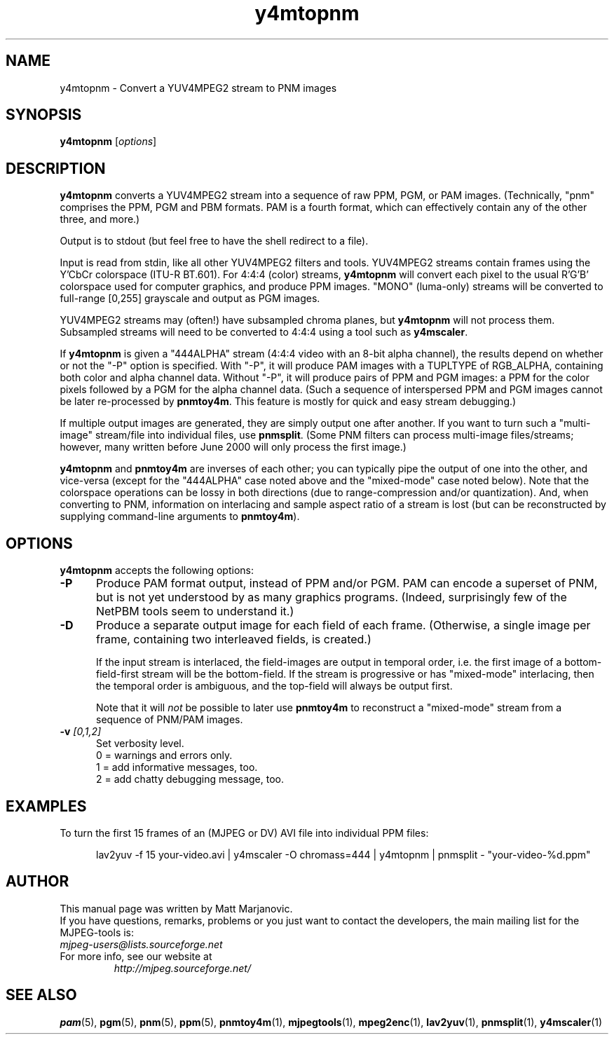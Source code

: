 .\" 
.TH "y4mtopnm" "1" "28 April 2004" "MJPEG Linux Square" "MJPEG tools manual"
.SH "NAME"
y4mtopnm \- Convert a YUV4MPEG2 stream to PNM images

.SH "SYNOPSIS"
.B y4mtopnm
.RI [ options ]

.SH "DESCRIPTION"
\fBy4mtopnm\fP converts a YUV4MPEG2 stream into a sequence
of raw PPM, PGM, or PAM images.  (Technically, "pnm" comprises the PPM, PGM and
PBM formats.  PAM is a fourth format, which can effectively contain any of 
the other three, and more.)

Output is to stdout (but feel free to have the shell redirect to a file).

Input is read from stdin, like all other YUV4MPEG2 filters and tools.
YUV4MPEG2 streams contain frames using the Y'CbCr colorspace
(ITU-R BT.601).  For 4:4:4 (color) streams, \fBy4mtopnm\fP will convert
each pixel to the usual R'G'B' colorspace used for computer graphics,
and produce PPM images.  "MONO" (luma-only) streams will be converted
to full-range [0,255] grayscale and output as PGM images.

YUV4MPEG2 streams may (often!) have subsampled chroma planes, but
\fBy4mtopnm\fP will not process them.  Subsampled streams will need to
be converted to 4:4:4 using a tool such as \fBy4mscaler\fP. 

If \fBy4mtopnm\fP is given a "444ALPHA" stream (4:4:4 video with
an 8-bit alpha channel), the results depend on whether or not the "-P" option
is specified.  With "-P", it will produce PAM images with a TUPLTYPE of
RGB_ALPHA, containing both color and alpha channel data.
Without "-P", it will produce pairs of PPM and PGM images: 
a PPM for the color pixels followed by a PGM for the alpha channel data.
(Such a sequence of interspersed PPM and PGM images cannot be later
re-processed by \fBpnmtoy4m\fP.  This feature is mostly for quick and
easy stream debugging.)

If multiple output images are generated, they are simply output one after
another.  If you want to turn such a "multi-image" stream/file into
individual files, use \fBpnmsplit\fP.  (Some PNM filters can process
multi-image files/streams; however, many written before June 2000 will
only process the first image.)

\fBy4mtopnm\fP and \fBpnmtoy4m\fP are inverses of each other; you can
typically pipe the output of one into the other, and vice-versa (except
for the "444ALPHA" case noted above and the "mixed-mode" case noted below).
Note that the colorspace operations
can be lossy in both directions (due to range-compression and/or
quantization).  And, when converting to PNM, information on
interlacing and sample aspect ratio of a stream
is lost (but can be reconstructed by supplying command-line arguments to
\fBpnmtoy4m\fP).


.SH "OPTIONS"
\fBy4mtopnm\fP accepts the following options:

.TP 5
.BI \-P
Produce PAM format output, instead of PPM and/or PGM.  PAM can encode a
superset of PNM, but is not yet understood by as many graphics programs.
(Indeed, surprisingly few of the NetPBM tools seem to understand it.)
.TP 5
.BI \-D
Produce a separate output image for each field of each frame.
(Otherwise, a single image per frame, containing two interleaved fields,
is created.)

If the input stream is interlaced, the field-images are output in temporal
order, i.e. the first image of a bottom-field-first stream will be the
bottom-field.
If the stream is progressive or has "mixed-mode" interlacing, then the
temporal order is ambiguous, and the top-field will always be output first.

Note that it will \fInot\fP be possible to later use \fBpnmtoy4m\fP to
reconstruct a "mixed-mode" stream from a sequence of PNM/PAM images.
.TP 5
.BI \-v " [0,1,2]"
Set verbosity level.  
 0 = warnings and errors only.
 1 = add informative messages, too.
 2 = add chatty debugging message, too.

.SH "EXAMPLES"
.hw y4mtopnm pnmsplit lav2yuv
To turn the first 15 frames of an (MJPEG or DV) AVI file into individual
PPM files:

.RS 5
lav2yuv -f 15 your-video.avi | y4mscaler -O chromass=444 | y4mtopnm | pnmsplit - "your-video-%d.ppm"
.RE

.SH "AUTHOR"
This manual page was written by Matt Marjanovic.
.br 
If you have questions, remarks, problems or you just want to contact
the developers, the main mailing list for the MJPEG\-tools is:
  \fImjpeg\-users@lists.sourceforge.net\fP

.TP 
For more info, see our website at
.I http://mjpeg.sourceforge.net/

.SH "SEE ALSO"
.BR pam (5),
.BR pgm (5),
.BR pnm (5),
.BR ppm (5),
.BR pnmtoy4m (1),
.BR mjpegtools (1),
.BR mpeg2enc (1),
.BR lav2yuv (1),
.BR pnmsplit (1),
.BR y4mscaler (1)
